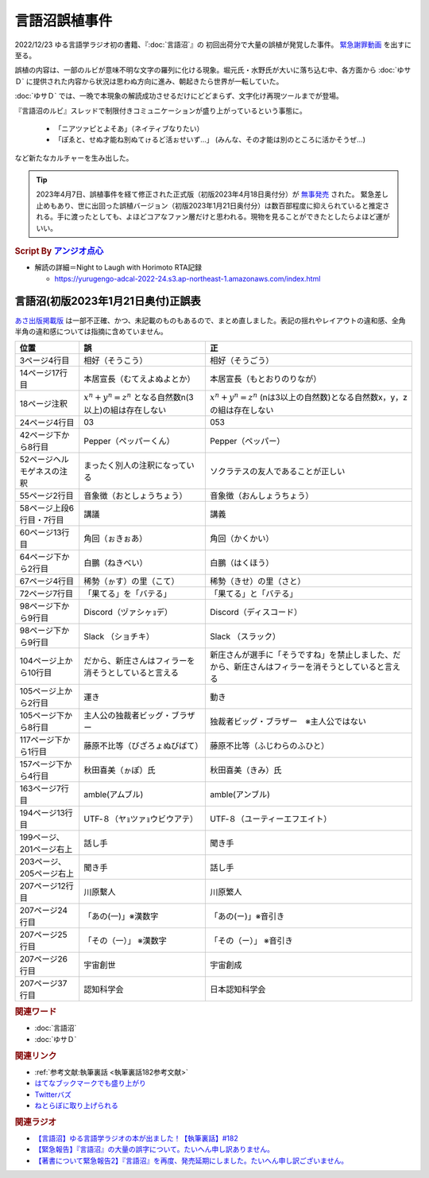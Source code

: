 言語沼誤植事件
==========================================
.. glossary::
    言語沼誤植事件 : け

2022/12/23 ゆる言語学ラジオ初の書籍、『:doc:`言語沼`』の 初回出荷分で大量の誤植が発覚した事件。
`緊急謝罪動画 <https://youtu.be/q2cIYSTbULY>`_ を出すに至る。

誤植の内容は、一部のルビが意味不明な文字の羅列に化ける現象。堀元氏・水野氏が大いに落ち込む中、各方面から :doc:`ゆサＤ` に提供された内容から状況は思わぬ方向に進み、朝起きたら世界が一転していた。

:doc:`ゆサＤ` では、一晩で本現象の解読成功させるだけにどどまらず、文字化け再現ツールまでが登場。

『言語沼のルビ』スレッドで制限付きコミュニケーションが盛り上がっているという事態に。

  * 「ニアツァピとよそあ」（ネイティブなりたい）
  * 「ぽゑと、せぬ才能ね別ぬてゖるど活ぉせいず…」 (みんな、その才能は別のところに活かそうぜ…)

など新たなカルチャーを生み出した。

.. tip:: 
  2023年4月7日、誤植事件を経て修正された正式版（初版2023年4月18日奥付分）が `無事発売 <https://amzn.to/3zJ3u14>`_ された。
  緊急差し止めもあり、世に出回った誤植バージョン（初版2023年1月21日奥付分）は数百部程度に抑えられていると推定される。手に渡ったとしても、よほどコアなファン層だけと思われる。現物を見ることができたとしたらよほど運がいい。

.. rubric:: Script By `アンジオ点心 <https://twitter.com/angiodianxin>`_ 
* 解読の詳細＝Night to Laugh with Horimoto RTA記録

  * https://yurugengo-adcal-2022-24.s3.ap-northeast-1.amazonaws.com/index.html

.. raw:: html

      <script>
          trueSet =
              ' !"#$%&\'()*+,-./0123456789:;<=>?@ABCDEFGHIJKLMNOPQRSTUVWXYZ[\\]^_`abcdefghijklmnopqrstuvwxyz{|}~  　０１２３４５６７８９ぁあぃいぅうぇえぉおかゕがきぎくぐけゖげこごさざしじすずせぜそぞただちぢっつづてでとどなにぬねのはばぱひびぴふぶぷへべぺほぼぽまみむめもゃやゅゆょよらりるれろゎわゐゑをんゔぁぃぅぇぉゕゖっゃゅょゎァアィイゥウェエォオカヵガキギクグケヶゲコゴサザシジスズセゼソゾタダチヂッツヅテデトドナニヌネノハバパヒビピフブプヘベペホボポマミムメモャヤュユョヨラリルレロヮワヰヱヲンヴｧｨｩｪｫヵヶｯｬｭｮヮー';
          falseSet =
              '   !"#$%&\'()*+,-./0123456789:;<=>?@ABCDEFGHIJKLMNOPQRSTUVWXYZ[\\]^_`abcdefghijklmnopqrstuvwxyz{|}~　　　０１２３４５６７８９ぁあぃいぅうぇえぉおかゕがきぎくぐけゖげこごさざしじすずせぜそぞただちぢっつづてでとどなにぬねのはばぱひびぴふぶぷへべぺほぼぽまみむめもゃやゅゆょよらりるれろゎわゐゑをんゔぁぃぅぇぉゕゖっゃゅょゎァアィイゥウェエォオカヵガキギクグケヶゲコゴサザシジスズセゼソゾタダチヂッツヅテデトドナニヌネノハバパヒビピフブプヘベペホボポマミムメモャヤュユョヨラリルレロヮワヰヱヲンヴｧｨｩｪｫヵヶｯｬｭｮ';

          function translateBySet(text, fromSet, toSet) {
              return [...text].map((c) => {
                  idx = fromSet.indexOf(c);
                  if (idx >= 0) {
                      return toSet[idx];
                  } else {
                      return c;
                  }
              }).join('');
          }

          function miss() {
              var text = document.getElementById("tarea").value;
              var missed = translateBySet(text, trueSet, falseSet);
              document.getElementById("farea").value = missed;
          }

          function correct() {
              var text = document.getElementById("farea").value;
              var corrected = translateBySet(text, falseSet, trueSet);
              document.getElementById("tarea").value = corrected;
          }
      </script>
      <style>
          .container {
              display: grid;
              max-width: 800px;
              height: 20rem;
              grid-template-rows: 1fr 1fr;
              grid-template-columns: 1fr 8rem 1fr;
          }
          .container * {
              font-size: 1.5rem;
          }
          #tarea{
              grid-row: 1/3;
              grid-column: 1;
          }
          #mbutton {
              grid-row: 1;
              grid-column: 2;
          }
          #cbutton {
              grid-row: 2;
              grid-column: 2;
          }
          #farea {
              grid-row: 1/3;
              grid-column: 3;
          }
      </style>
      <div class="container">
          <textarea name="tarea" id="tarea" cols="30" rows="10">ゆるげんごがくラジオ</textarea>
          <input type="button" id="mbutton" value="誤植化 ▶" onclick="miss()">
          <input type="button" id="cbutton" value="◀ 修正" onclick="correct()">
          <textarea name="farea" id="farea" cols="30" rows="10"></textarea>
      </div>

言語沼(初版2023年1月21日奥付)正誤表
------------------------------------------------------------------------
`あさ出版掲載版 <http://www.asa21.com/news/n50730.html>`_ は一部不正確、かつ、未記載のものもあるので、まとめ直しました。表記の揺れやレイアウトの違和感、全角半角の違和感については指摘に含めていません。

+----------------------------+----------------------------------------------------------+----------------------------------------------------------------------------------------------------+
|            位置            |                            誤                            |                                                 正                                                 |
+============================+==========================================================+====================================================================================================+
| 3ページ4行目               | 相好（そうこう）                                         | 相好（そうごう）                                                                                   |
+----------------------------+----------------------------------------------------------+----------------------------------------------------------------------------------------------------+
| 14ページ17行目             | 本居宣長（むてえよぬよとか）                             | 本居宣長（もとおりのりなが）                                                                       |
+----------------------------+----------------------------------------------------------+----------------------------------------------------------------------------------------------------+
| 18ページ注釈               | :math:`x^n+y^n=z^n` となる自然数n(3以上)の組は存在しない | :math:`x^n+y^n=z^n` (nは3以上の自然数)となる自然数x，y，zの組は存在しない                          |
+----------------------------+----------------------------------------------------------+----------------------------------------------------------------------------------------------------+
| 24ページ4行目              | 03                                                       | 053                                                                                                |
+----------------------------+----------------------------------------------------------+----------------------------------------------------------------------------------------------------+
| 42ページ下から8行目        | Pepper（ペッパーくん）                                   | Pepper（ペッパー）                                                                                 |
+----------------------------+----------------------------------------------------------+----------------------------------------------------------------------------------------------------+
| 52ページヘルモゲネスの注釈 | まったく別人の注釈になっている                           | ソクラテスの友人であることが正しい                                                                 |
+----------------------------+----------------------------------------------------------+----------------------------------------------------------------------------------------------------+
| 55ページ2行目              | 音象徴（おとしょうちょう）                               | 音象徴（おんしょうちょう）                                                                         |
+----------------------------+----------------------------------------------------------+----------------------------------------------------------------------------------------------------+
| 58ページ上段6行目・7行目   | 講議                                                     | 講義                                                                                               |
+----------------------------+----------------------------------------------------------+----------------------------------------------------------------------------------------------------+
| 60ページ13行目             | 角回（ぉきぉあ）                                         | 角回（かくかい）                                                                                   |
+----------------------------+----------------------------------------------------------+----------------------------------------------------------------------------------------------------+
| 64ページ下から2行目        | 白鵬（ねきべい）                                         | 白鵬（はくほう）                                                                                   |
+----------------------------+----------------------------------------------------------+----------------------------------------------------------------------------------------------------+
| 67ページ4行目              | 稀勢（ゕす）の里（こて）                                 | 稀勢（きせ）の里（さと）                                                                           |
+----------------------------+----------------------------------------------------------+----------------------------------------------------------------------------------------------------+
| 72ページ7行目              | 「果てる」を「バテる」                                   | 「果てる」と「バテる」                                                                             |
+----------------------------+----------------------------------------------------------+----------------------------------------------------------------------------------------------------+
| 98ページ下から9行目        | Discord（ヅァシヶｮデ）                                   | Discord（ディスコード）                                                                            |
+----------------------------+----------------------------------------------------------+----------------------------------------------------------------------------------------------------+
| 98ページ下から9行目        | Slack （ショチキ）                                       | Slack （スラック）                                                                                 |
+----------------------------+----------------------------------------------------------+----------------------------------------------------------------------------------------------------+
| 104ページ上から10行目      | だから、新庄さんはフィラーを消そうとしていると言える     | 新庄さんが選手に「そうですね」を禁止しました、だから、新庄さんはフィラーを消そうとしていると言える |
+----------------------------+----------------------------------------------------------+----------------------------------------------------------------------------------------------------+
| 105ページ上から2行目       | 運き                                                     | 動き                                                                                               |
+----------------------------+----------------------------------------------------------+----------------------------------------------------------------------------------------------------+
| 105ページ下から8行目       | 主人公の独裁者ビッグ・ブラザー                           | 独裁者ビッグ・ブラザー　※主人公ではない                                                            |
+----------------------------+----------------------------------------------------------+----------------------------------------------------------------------------------------------------+
| 117ページ下から1行目       | 藤原不比等（びざろょぬびばて）                           | 藤原不比等（ふじわらのふひと）                                                                     |
+----------------------------+----------------------------------------------------------+----------------------------------------------------------------------------------------------------+
| 157ページ下から4行目       | 秋田喜美（ゕぽ）氏                                       | 秋田喜美（きみ）氏                                                                                 |
+----------------------------+----------------------------------------------------------+----------------------------------------------------------------------------------------------------+
| 163ページ7行目             | amble(アムブル)                                          | amble(アンブル)                                                                                    |
+----------------------------+----------------------------------------------------------+----------------------------------------------------------------------------------------------------+
| 194ページ13行目            | UTF‐８（ヤｮツァｮウビウアテ）                             | UTF‐８（ユーティーエフエイト）                                                                     |
+----------------------------+----------------------------------------------------------+----------------------------------------------------------------------------------------------------+
| 199ページ、201ページ右上   | 話し手                                                   | 聞き手                                                                                             |
+----------------------------+----------------------------------------------------------+----------------------------------------------------------------------------------------------------+
| 203ページ、205ページ右上   | 聞き手                                                   | 話し手                                                                                             |
+----------------------------+----------------------------------------------------------+----------------------------------------------------------------------------------------------------+
| 207ページ12行目            | 川原繫人                                                 | 川原繁人                                                                                           |
+----------------------------+----------------------------------------------------------+----------------------------------------------------------------------------------------------------+
| 207ページ24行目            | 「あの(一)」※漢数字                                      | 「あの(ー)」※音引き                                                                                |
+----------------------------+----------------------------------------------------------+----------------------------------------------------------------------------------------------------+
| 207ページ25行目            | 「その（一）」 ※漢数字                                   | 「その（ー）」 ※音引き                                                                             |
+----------------------------+----------------------------------------------------------+----------------------------------------------------------------------------------------------------+
| 207ページ26行目            | 宇宙創世                                                 | 宇宙創成                                                                                           |
+----------------------------+----------------------------------------------------------+----------------------------------------------------------------------------------------------------+
| 207ページ37行目            | 認知科学会                                               | 日本認知科学会                                                                                     |
+----------------------------+----------------------------------------------------------+----------------------------------------------------------------------------------------------------+


.. rubric:: 関連ワード
* :doc:`言語沼` 
* :doc:`ゆサＤ` 

.. rubric:: 関連リンク
* :ref:`参考文献:執筆裏話 <執筆裏話182参考文献>`
* `はてなブックマークでも盛り上がり <https://b.hatena.ne.jp/entry/www.asa21.com/smp/news/n50730.html>`_ 
* `Twitterバズ <https://togetter.com/li/2025614>`_ 
* `ねとらぼに取り上げられる <https://nlab.itmedia.co.jp/nl/articles/2212/30/news070.html>`_ 

.. rubric:: 関連ラジオ
* `【言語沼】ゆる言語学ラジオの本が出ました！【執筆裏話】#182`_
* `【緊急報告】『言語沼』の大量の誤字について。たいへん申し訳ありません。`_
* `【著書について緊急報告2】『言語沼』を再度、発売延期にしました。たいへん申し訳ございません。`_

.. _【言語沼】ゆる言語学ラジオの本が出ました！【執筆裏話】#182: https://www.youtube.com/watch?v=qY2RrfwTqXg
.. _【緊急報告】『言語沼』の大量の誤字について。たいへん申し訳ありません。: https://www.youtube.com/watch?v=q2cIYSTbULY
.. _【著書について緊急報告2】『言語沼』を再度、発売延期にしました。たいへん申し訳ございません。: https://www.youtube.com/watch?v=K5wXfr1SU4U
